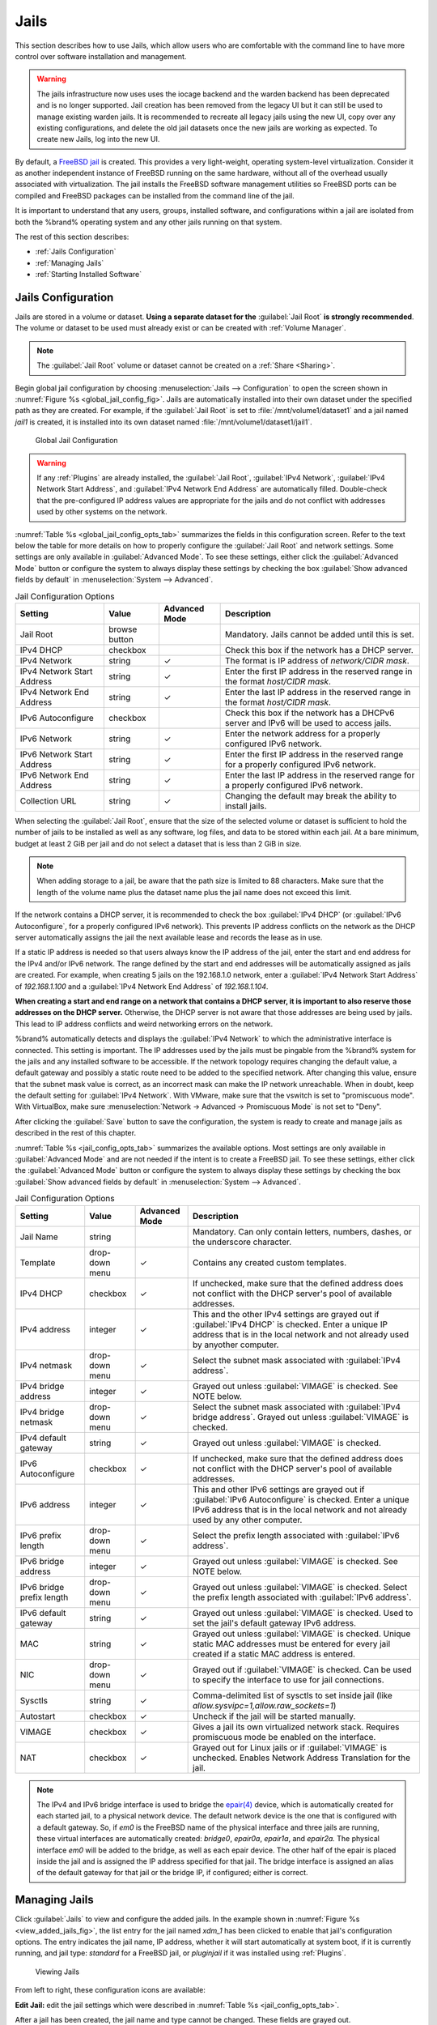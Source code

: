 .. index:: Jails
.. _Jails:

Jails
=====

This section describes how to use Jails, which allow users who are
comfortable with the command line to have more control over software
installation and management.

.. warning:: The jails infrastructure now uses uses the iocage backend and
   the warden backend has been deprecated and is no longer supported.
   Jail creation has been removed from the legacy UI but it can still
   be used to manage existing warden jails. It is recommended to
   recreate all legacy jails using the new UI, copy over any existing
   configurations, and delete the old jail datasets once the new jails
   are working as expected. To create new Jails, log into the new UI.

By default, a
`FreeBSD jail <https://en.wikipedia.org/wiki/Freebsd_jail>`__
is created. This provides a very light-weight, operating system-level
virtualization. Consider it as another independent instance of FreeBSD
running on the same hardware, without all of the overhead usually
associated with virtualization.  The jail installs the FreeBSD
software management utilities so FreeBSD ports can be compiled and
FreeBSD packages can be installed from the command line of the jail.

It is important to understand that any users, groups, installed
software, and configurations within a jail are isolated from both the
%brand% operating system and any other jails running on that system.


The rest of this section describes:

* :ref:`Jails Configuration`

* :ref:`Managing Jails`

* :ref:`Starting Installed Software`


.. _Jails Configuration:

Jails Configuration
-------------------

Jails are stored in a volume or dataset.
**Using a separate dataset for the**
:guilabel:`Jail Root` **is strongly recommended**. The volume
or dataset to be used must already exist or can be created with
:ref:`Volume Manager`.

.. note:: The :guilabel:`Jail Root` volume or dataset cannot be
   created on a :ref:`Share <Sharing>`.

Begin global jail configuration by choosing
:menuselection:`Jails --> Configuration`
to open the screen shown in
:numref:`Figure %s <global_jail_config_fig>`.
Jails are automatically installed into their own dataset under the
specified path as they are created. For example, if the
:guilabel:`Jail Root` is set to :file:`/mnt/volume1/dataset1` and a
jail named *jail1* is created, it is installed into its own dataset
named :file:`/mnt/volume1/dataset1/jail1`.


.. _global_jail_config_fig:

.. figure:: images/jails1.png

   Global Jail Configuration


.. warning:: If any :ref:`Plugins` are already installed, the
   :guilabel:`Jail Root`, :guilabel:`IPv4 Network`,
   :guilabel:`IPv4 Network Start Address`, and
   :guilabel:`IPv4 Network End Address` are automatically filled.
   Double-check that the pre-configured IP address values are
   appropriate for the jails and do not conflict with addresses used
   by other systems on the network.


:numref:`Table %s <global_jail_config_opts_tab>`
summarizes the fields in this configuration screen. Refer to the text
below the table for more details on how to properly configure the
:guilabel:`Jail Root` and network settings.  Some settings are only
available in :guilabel:`Advanced Mode`. To see these settings, either
click the :guilabel:`Advanced Mode` button or configure the system to
always display these settings by checking the box
:guilabel:`Show advanced fields by default` in
:menuselection:`System --> Advanced`.


.. tabularcolumns:: |>{\RaggedRight}p{\dimexpr 0.20\linewidth-2\tabcolsep}
                    |>{\RaggedRight}p{\dimexpr 0.14\linewidth-2\tabcolsep}
                    |>{\Centering}p{\dimexpr 0.12\linewidth-2\tabcolsep}
                    |>{\RaggedRight}p{\dimexpr 0.54\linewidth-2\tabcolsep}|

.. _global_jail_config_opts_tab:

.. table:: Jail Configuration Options
   :class: longtable

   +-----------------------+-------------+-------------+----------------------------------------------------------------------+
   | Setting               | Value       | Advanced    | Description                                                          |
   |                       |             | Mode        |                                                                      |
   |                       |             |             |                                                                      |
   +=======================+=============+=============+======================================================================+
   | Jail Root             | browse      |             | Mandatory. Jails cannot be added until this is set.                  |
   |                       | button      |             |                                                                      |
   +-----------------------+-------------+-------------+----------------------------------------------------------------------+
   | IPv4 DHCP             | checkbox    |             | Check this box if the network has a DHCP server.                     |
   |                       |             |             |                                                                      |
   +-----------------------+-------------+-------------+----------------------------------------------------------------------+
   | IPv4 Network          | string      | ✓           | The format is IP address of *network/CIDR mask*.                     |
   |                       |             |             |                                                                      |
   +-----------------------+-------------+-------------+----------------------------------------------------------------------+
   | IPv4 Network          | string      | ✓           | Enter the first IP address in the reserved range                     |
   | Start Address         |             |             | in the format *host/CIDR mask*.                                      |
   |                       |             |             |                                                                      |
   +-----------------------+-------------+-------------+----------------------------------------------------------------------+
   | IPv4 Network          | string      | ✓           | Enter the last IP address in the reserved range                      |
   | End Address           |             |             | in the format *host/CIDR mask*.                                      |
   |                       |             |             |                                                                      |
   +-----------------------+-------------+-------------+----------------------------------------------------------------------+
   | IPv6 Autoconfigure    | checkbox    |             | Check this box if the network has a DHCPv6 server and IPv6           |
   |                       |             |             | will be used to access jails.                                        |
   |                       |             |             |                                                                      |
   +-----------------------+-------------+-------------+----------------------------------------------------------------------+
   | IPv6 Network          | string      | ✓           | Enter the network address for a properly configured IPv6 network.    |
   |                       |             |             |                                                                      |
   +-----------------------+-------------+-------------+----------------------------------------------------------------------+
   | IPv6 Network          | string      | ✓           | Enter the first IP address in the reserved range                     |
   | Start Address         |             |             | for a properly configured IPv6 network.                              |
   |                       |             |             |                                                                      |
   +-----------------------+-------------+-------------+----------------------------------------------------------------------+
   | IPv6 Network          | string      | ✓           | Enter the last IP address in the reserved range                      |
   | End Address           |             |             | for a properly configured IPv6 network.                              |
   |                       |             |             |                                                                      |
   +-----------------------+-------------+-------------+----------------------------------------------------------------------+
   | Collection URL        | string      | ✓           | Changing the default may break the ability to install jails.         |
   |                       |             |             |                                                                      |
   +-----------------------+-------------+-------------+----------------------------------------------------------------------+


When selecting the :guilabel:`Jail Root`, ensure that the size of the
selected volume or dataset is sufficient to hold the number of jails
to be installed as well as any software, log files, and data to be
stored within each jail. At a bare minimum, budget at least 2 GiB per
jail and do not select a dataset that is less than 2 GiB in size.

.. note:: When adding storage to a jail, be aware that the path
   size is limited to 88 characters. Make sure that the length of the
   volume name plus the dataset name plus the jail name does not
   exceed this limit.

If the network contains a DHCP server, it is recommended to check the
box :guilabel:`IPv4 DHCP` (or :guilabel:`IPv6 Autoconfigure`, for a
properly configured IPv6 network). This prevents IP address
conflicts on the network as the DHCP server automatically assigns
the jail the next available lease and records the lease as in use.

If a static IP address is needed so that users always know the IP
address of the jail, enter the start and end address for the IPv4
and/or IPv6 network. The range defined by the start and end addresses
will be automatically assigned as jails are created. For example,
when creating 5 jails on the 192.168.1.0 network, enter a
:guilabel:`IPv4 Network Start Address` of *192.168.1.100* and a
:guilabel:`IPv4 Network End Address` of *192.168.1.104*.

**When creating a start and end range on a network that contains a
DHCP server, it is important to also reserve those
addresses on the DHCP server.**
Otherwise, the DHCP server is not aware that those addresses are
being used by jails. This lead to IP address conflicts and weird
networking errors on the network.

%brand% automatically detects and displays the
:guilabel:`IPv4 Network` to which the administrative interface is
connected. This setting is important. The IP addresses used by the
jails must be pingable from the %brand% system for the jails and any
installed software to be accessible. If the network topology requires
changing the default value, a default gateway and possibly a static
route need to be added to the specified network. After changing this
value, ensure that the subnet mask value is correct, as an incorrect
mask can make the IP network unreachable. When in doubt, keep the
default setting for :guilabel:`IPv4 Network`. With VMware, make sure
that the vswitch is set to "promiscuous mode". With VirtualBox, make sure
:menuselection:`Network -> Advanced -> Promiscuous Mode`
is not set to "Deny".

After clicking the :guilabel:`Save` button to save the configuration,
the system is ready to create and manage jails as described in the
rest of this chapter.

:numref:`Table %s <jail_config_opts_tab>`
summarizes the available options. Most settings are only available in
:guilabel:`Advanced Mode` and are not needed if the intent is to
create a FreeBSD jail. To see these settings, either click the
:guilabel:`Advanced Mode` button or configure the system to always
display these settings by checking the box
:guilabel:`Show advanced fields by default` in
:menuselection:`System --> Advanced`.


.. tabularcolumns:: |>{\RaggedRight}p{\dimexpr 0.20\linewidth-2\tabcolsep}
                    |>{\RaggedRight}p{\dimexpr 0.14\linewidth-2\tabcolsep}
                    |>{\Centering}p{\dimexpr 0.12\linewidth-2\tabcolsep}
                    |>{\RaggedRight}p{\dimexpr 0.54\linewidth-2\tabcolsep}|

.. _jail_config_opts_tab:

.. table:: Jail Configuration Options
   :class: longtable

   +-------------------------+--------------+-------------+---------------------------------------------------------------------------------------+
   | Setting                 | Value        | Advanced    | Description                                                                           |
   |                         |              | Mode        |                                                                                       |
   |                         |              |             |                                                                                       |
   +=========================+==============+=============+=======================================================================================+
   | Jail Name               | string       |             | Mandatory. Can only contain letters, numbers, dashes, or the underscore character.    |
   |                         |              |             |                                                                                       |
   +-------------------------+--------------+-------------+---------------------------------------------------------------------------------------+
   | Template                | drop-down    | ✓           | Contains any created custom templates.                                                |
   |                         | menu         |             |                                                                                       |
   +-------------------------+--------------+-------------+---------------------------------------------------------------------------------------+
   | IPv4 DHCP               | checkbox     | ✓           | If unchecked, make sure that the defined address does not conflict with the DHCP      |
   |                         |              |             | server's pool of available addresses.                                                 |
   |                         |              |             |                                                                                       |
   +-------------------------+--------------+-------------+---------------------------------------------------------------------------------------+
   | IPv4 address            | integer      | ✓           | This and the other IPv4 settings are grayed out if :guilabel:`IPv4 DHCP` is           |
   |                         |              |             | checked. Enter a unique IP address that is in the local network and not already       |
   |                         |              |             | used by anyother computer.                                                            |
   |                         |              |             |                                                                                       |
   +-------------------------+--------------+-------------+---------------------------------------------------------------------------------------+
   | IPv4 netmask            | drop-down    | ✓           | Select the subnet mask associated with :guilabel:`IPv4 address`.                      |
   |                         | menu         |             |                                                                                       |
   +-------------------------+--------------+-------------+---------------------------------------------------------------------------------------+
   | IPv4 bridge address     | integer      | ✓           | Grayed out unless :guilabel:`VIMAGE` is checked. See NOTE below.                      |
   |                         |              |             |                                                                                       |
   +-------------------------+--------------+-------------+---------------------------------------------------------------------------------------+
   | IPv4 bridge netmask     | drop-down    | ✓           | Select the subnet mask associated with :guilabel:`IPv4 bridge address`. Grayed out    |
   |                         | menu         |             | unless :guilabel:`VIMAGE` is checked.                                                 |
   |                         |              |             |                                                                                       |
   +-------------------------+--------------+-------------+---------------------------------------------------------------------------------------+
   | IPv4 default gateway    | string       | ✓           | Grayed out unless :guilabel:`VIMAGE` is checked.                                      |
   |                         |              |             |                                                                                       |
   +-------------------------+--------------+-------------+---------------------------------------------------------------------------------------+
   | IPv6 Autoconfigure      | checkbox     | ✓           | If unchecked, make sure that the defined address does not conflict with the DHCP      |
   |                         |              |             | server's pool of available addresses.                                                 |
   |                         |              |             |                                                                                       |
   +-------------------------+--------------+-------------+---------------------------------------------------------------------------------------+
   | IPv6 address            | integer      | ✓           | This and other IPv6 settings are grayed out if :guilabel:`IPv6 Autoconfigure` is      |
   |                         |              |             | checked. Enter a unique IPv6 address that is in the local network and not already     |
   |                         |              |             | used by any other computer.                                                           |
   |                         |              |             |                                                                                       |
   +-------------------------+--------------+-------------+---------------------------------------------------------------------------------------+
   | IPv6 prefix length      | drop-down    | ✓           | Select the prefix length associated with :guilabel:`IPv6 address`.                    |
   |                         | menu         |             |                                                                                       |
   +-------------------------+--------------+-------------+---------------------------------------------------------------------------------------+
   | IPv6 bridge address     | integer      | ✓           | Grayed out unless :guilabel:`VIMAGE` is checked. See NOTE below.                      |
   |                         |              |             |                                                                                       |
   +-------------------------+--------------+-------------+---------------------------------------------------------------------------------------+
   | IPv6 bridge             | drop-down    | ✓           | Grayed out unless :guilabel:`VIMAGE` is checked. Select the prefix length             |
   | prefix length           | menu         |             | associated with :guilabel:`IPv6 address`.                                             |
   |                         |              |             |                                                                                       |
   +-------------------------+--------------+-------------+---------------------------------------------------------------------------------------+
   | IPv6 default            | string       | ✓           | Grayed out unless :guilabel:`VIMAGE` is checked. Used to set the jail's default       |
   | gateway                 |              |             | gateway IPv6 address.                                                                 |
   |                         |              |             |                                                                                       |
   +-------------------------+--------------+-------------+---------------------------------------------------------------------------------------+
   | MAC                     | string       | ✓           | Grayed out unless :guilabel:`VIMAGE` is checked. Unique static MAC addresses          |
   |                         |              |             | must be entered for every jail created if a static MAC address is entered.            |
   |                         |              |             |                                                                                       |
   +-------------------------+--------------+-------------+---------------------------------------------------------------------------------------+
   | NIC                     | drop-down    | ✓           | Grayed out if :guilabel:`VIMAGE` is checked. Can be used to specify the interface     |
   |                         | menu         |             | to use for jail connections.                                                          |
   |                         |              |             |                                                                                       |
   +-------------------------+--------------+-------------+---------------------------------------------------------------------------------------+
   | Sysctls                 | string       | ✓           | Comma-delimited list of sysctls to set inside jail                                    |
   |                         |              |             | (like *allow.sysvipc=1,allow.raw_sockets=1*)                                          |
   |                         |              |             |                                                                                       |
   +-------------------------+--------------+-------------+---------------------------------------------------------------------------------------+
   | Autostart               | checkbox     | ✓           | Uncheck if the jail will be started manually.                                         |
   |                         |              |             |                                                                                       |
   +-------------------------+--------------+-------------+---------------------------------------------------------------------------------------+
   | VIMAGE                  | checkbox     | ✓           | Gives a jail its own virtualized network stack. Requires promiscuous mode be          |
   |                         |              |             | enabled on the interface.                                                             |
   |                         |              |             |                                                                                       |
   +-------------------------+--------------+-------------+---------------------------------------------------------------------------------------+
   | NAT                     | checkbox     | ✓           | Grayed out for Linux jails or if :guilabel:`VIMAGE` is unchecked. Enables             |
   |                         |              |             | Network Address Translation for the jail.                                             |
   |                         |              |             |                                                                                       |
   +-------------------------+--------------+-------------+---------------------------------------------------------------------------------------+


.. note:: The IPv4 and IPv6 bridge interface is used to bridge the
   `epair(4) <https://www.freebsd.org/cgi/man.cgi?query=epair>`__
   device, which is automatically created for each started jail, to a
   physical network device. The default network device is the one that
   is configured with a default gateway. So, if *em0* is the FreeBSD
   name of the physical interface and three jails are running, these
   virtual interfaces are automatically created:
   *bridge0*,
   *epair0a*,
   *epair1a*, and
   *epair2a.* The physical interface
   *em0* will be added to the bridge, as well as each epair device.
   The other half of the epair is placed inside the jail and is
   assigned the IP address specified for that jail. The bridge
   interface is assigned an alias of the default gateway for that
   jail or the bridge IP, if configured; either is
   correct.

.. _Managing Jails:

Managing Jails
--------------

Click :guilabel:`Jails` to view and configure the added jails. In the
example shown in
:numref:`Figure %s <view_added_jails_fig>`,
the list entry for the jail named *xdm_1* has been clicked to enable
that jail's configuration options. The entry indicates the jail name,
IP address, whether it will start automatically at system boot, if it
is currently running, and jail type: *standard* for a FreeBSD jail, or
*pluginjail* if it was installed using :ref:`Plugins`.


.. _view_added_jails_fig:

.. figure:: images/jails4b.png

   Viewing Jails


From left to right, these configuration icons are available:

**Edit Jail:** edit the jail settings which were described in
:numref:`Table %s <jail_config_opts_tab>`.

After a jail has been created, the jail name and type cannot be
changed. These fields are grayed out.

.. note:: To modify the IP address information for a jail, use the
   :guilabel:`Edit Jail` button instead of the associated networking
   commands from the command line of the jail.

**Add Storage:** configure the jail to access an area of
storage as described in :ref:`Add Storage`.

**Start/Stop:** this icon changes appearance depending on the current
:guilabel:`Status` of the jail. When the jail is not running, the icon
is green and clicking it starts the jail. When the jail is already
running, the icon is red and clicking it stops the jail. A stopped
jail and its applications are inaccessible until it is restarted.

**Restart:** restart the jail.

**Shell:** access a *root* command prompt to configure the selected
jail from the command line. When finished, type :command:`exit` to
close the shell.

**Delete:** delete the jail and any periodic snapshots of it. The
contents of the jail are entirely removed.

  .. warning:: Back up data and programs in the jail before deleting
     it. There is no way to recover the contents of a jail after
     deletion.


.. _Accessing a Jail Using SSH:

Accessing a Jail Using SSH
^^^^^^^^^^^^^^^^^^^^^^^^^^

:command:`ssh` can be used to access a jail instead of the jail's
:guilabel:`Shell` icon. This requires starting the :command:`ssh`
service and creating a user account for :command:`ssh` access. Start
by clicking the :guilabel:`Shell` icon for the desired jail.

Find the :samp:`sshd_enable=` line in the jail's
:file:`/etc/rc.conf` and set it to *"YES"*:

.. code-block:: none

   sshd_enable="YES"


Then start the SSH daemon:

.. code-block:: none

   service sshd start


The first time the service runs, the jail's RSA key pair is generated
and the key fingerprint and random art image displayed.

Add a user account by typing :command:`adduser` and following the
prompts. If the user needs superuser privileges, they must be added to
the *wheel* group. For those users, enter *wheel* at this prompt:

.. code-block:: none

   Login group is user1. Invite user1 into other groups? []: wheel


After creating the user, set the *root* password so that the new user
will be able to use the :command:`su` command to gain superuser
privilege. To set the password, type :command:`passwd` then enter and
confirm the desired password.

Finally, test from another system that the user can successfully
:command:`ssh` in and become the superuser. In this example, a user
named *user1* uses :command:`ssh` to access the jail at 192.168.2.3.
The first time the user logs in, they will be asked to verify the
fingerprint of the host:

.. code-block:: none

   ssh user1@192.168.2.3
   The authenticity of host '192.168.2.3 (192.168.2.3)' can't be established.
   RSA key fingerprint is 6f:93:e5:36:4f:54:ed:4b:9c:c8:c2:71:89:c1:58:f0.
   Are you sure you want to continue connecting (yes/no)? yes
   Warning: Permanently added '192.168.2.3' (RSA) to the list of known hosts.
   Password: type_password_here


.. note:: Each jail has its own user accounts and service
   configuration. These steps must be repeated for each jail that
   requires SSH access.


.. _Add Storage:

Add Storage
^^^^^^^^^^^

It is possible to give a FreeBSD jail access to an area of storage on
the %brand% system. This is useful for applications that store a
large amount of data or if an application in a jail needs access to
the data stored on the %brand% system. One example is transmission,
which stores torrents. The storage is added using the
`mount_nullfs(8)
<https://www.freebsd.org/cgi/man.cgi?query=mount_nullfs>`__
mechanism, which links data that resides outside of the jail as a
storage area within the jail.

To add storage, click the :guilabel:`Add Storage` button for a
highlighted jail entry to open the screen shown in
:numref:`Figure %s <adding_storage_jail_fig>`.
This screen can also be accessed by expanding the jail name in the
tree view and clicking
:menuselection:`Storage --> Add Storage`.


.. _adding_storage_jail_fig:

.. figure:: images/jails5a.png

   Adding Storage to a Jail


Browse to the :guilabel:`Source` and :guilabel:`Destination`, where:

* :guilabel:`Source:` is the directory or dataset on the %brand% system
  which will be accessed by the jail. This directory **must** reside
  outside of the volume or dataset being used by the jail. This is why
  it is recommended to create a separate dataset to store jails, so
  the dataset holding the jails is always separate from any datasets
  used for storage on the %brand% system.

* :guilabel:`Destination:` select an **existing, empty** directory
  within the jail to link to the :guilabel:`Source` storage area. If
  that directory does not exist yet, enter the desired directory name
  and check the :guilabel:`Create directory` box.

Storage is typically added because the user and group account
associated with an application installed inside of a jail needs to
access data stored on the %brand% system. Before selecting the
:guilabel:`Source`, it is important to first ensure that the
permissions of the selected directory or dataset grant permission to
the user/group account inside of the jail. This is not the default, as
the users and groups created inside of a jail are totally separate
from the users and groups of the %brand% system.

The workflow for adding storage usually goes like this:

#.  Determine the name of the user and group account used by the
    application. For example, the installation of the transmission
    application automatically creates a user account named
    *transmission* and a group account also named *transmission*. When
    in doubt, check the files :file:`/etc/passwd` (to find the user
    account) and :file:`/etc/group` (to find the group account) inside
    the jail. Typically, the user and group names are similar to
    the application name. Also, the UID and GID are usually the same
    as the port number used by the service.

    A *media* user and group (GID 8675309) are part of the base
    system. Having applications run as this group or user makes it
    possible to share storage between multiple applications in a
    single jail, between multiple jails, or even between the host and
    jails.

#.  On the %brand% system, create a user account and group account
    that match the user and group names used by the application in
    the jail.

#.  Decide whether the jail should have access to existing data or if
    a new area of storage will be set aside for the jail to use.

#.  If the jail will access existing data, edit the permissions of
    the volume or dataset so the user and group accounts have the
    desired read and write access. If multiple applications or jails
    are to have access to the same data, create a new group and add
    each needed user account to that group.

#.  If an area of storage is being set aside for that jail or
    individual application, create a dataset. Edit the permissions of
    that dataset so the user and group account has the desired read
    and write access.

#.  Use the :guilabel:`Add Storage` button of the jail and select the
    configured volume/dataset as the :guilabel:`Source`.

To prevent writes to the storage, check the box :guilabel:`Read-Only`.

By default, the :guilabel:`Create directory` box is checked. This
means that the directory will automatically be created under the
specified :guilabel:`Destination` path if the directory does not
already exist.

After storage has been added or created, it appears in the tree under the
specified jail. In the example shown in
:numref:`Figure %s <jail_example_storage_fig>`, a dataset named
:file:`tank/data` has been chosen as the :guilabel:`Source` as it contains
the files stored on the %brand% system. When the storage was created, the
user browsed to :file:`/usr/local/` in the :guilabel:`Destination` field,
then entered *test* as the directory. Since this directory did not already
exist, it was created, because the :guilabel:`Create directory` box was
left checked. The resulting storage was added to the *freebsd1* entry in
the tree as :file:`/usr/local/test`. The user has clicked this
:file:`/usr/local/test` entry to access the :guilabel:`Edit` screen.


.. _jail_example_storage_fig:

.. figure:: images/jails6a.png

   Example Storage


Storage is normally mounted as it is created. To unmount the storage,
uncheck the :guilabel:`Mounted?` box.

.. note:: A mounted dataset does not automatically mount any of its
   child datasets. While the child datasets may appear to be browsable
   inside the jail, any changes are not visible. Since each
   dataset is considered to be its own filesystem, each child dataset
   must have its own mount point. Separate storage must be created
   for any child datasets which need to be mounted.

To delete the storage, click the :guilabel:`Delete` button.

.. warning:: It is important to realize that added storage is really
   just a pointer to the selected storage directory on the %brand%
   system. It does **not** copy that data to the jail.
   **Files that are deleted from the**
   :guilabel:`Destination`
   **directory in the jail are really deleted from the**
   :guilabel:`Source`
   **directory on the** %brand% **system.**
   However, removing the jail storage entry only removes the pointer,
   leaving the data intact but not accessible from the jail.


.. _Starting Installed Software:

Starting Installed Software
---------------------------

After packages or ports are installed, they need to be configured and
started. If you are familiar with the software, look for the
configuration file in :file:`/usr/local/etc` or a subdirectory of it.
Many FreeBSD packages contain a sample configuration file as a
reference. If you are unfamiliar with the software, you will need to
spend some time at the software's website to learn which configuration
options are available and which configuration files require editing.

Most FreeBSD packages that contain a startable service include a
startup script which is automatically installed to
:file:`/usr/local/etc/rc.d/`. After the configuration is complete, the
starting of the service can be tested by running the script with the
:command:`onestart` option. As an example, if openvpn is installed
into the jail, these commands run its startup script and verify that
the service started:

.. code-block:: none

   /usr/local/etc/rc.d/openvpn onestart
   Starting openvpn.

   /usr/local/etc/rc.d/openvpn onestatus
   openvpn is running as pid 45560.

   sockstat -4
   USER	COMMAND		PID	FD	PROTO	LOCAL ADDRESS	FOREIGN ADDRESS
   root	openvpn		48386   4	udp4	*:54789		*:*

If it produces an error:

.. code-block:: none

   /usr/local/etc/rc.d/openvpn onestart
   Starting openvpn.
   /usr/local/etc/rc.d/openvpn: WARNING: failed to start openvpn

Run :command:`tail /var/log/messages` to see if any error messages
hint at the problem. Most startup failures are related to a
misconfiguration: either a typo or a missing option in a
configuration file.

After verifying that the service starts and is working as intended,
add a line to :file:`/etc/rc.conf` to start the
service automatically when the jail is started. The line to
start a service always ends in *_enable="YES"* and typically starts
with the name of the software. For example, this is the entry for the
openvpn service:

.. code-block:: none

   openvpn_enable="YES"


When in doubt, the startup script shows the line to put in
:file:`/etc/rc.conf`. This is the description in
:file:`/usr/local/etc/rc.d/openvpn`:

.. code-block:: none

   # This script supports running multiple instances of openvpn.
   # To run additional instances link this script to something like
   # % ln -s openvpn openvpn_foo

   # and define additional openvpn_foo_* variables in one of
   # /etc/rc.conf, /etc/rc.conf.local or /etc/rc.conf.d /openvpn_foo

   #
   # Below NAME should be substituted with the name of this script. By default
   # it is openvpn, so read as openvpn_enable. If you linked the script to
   # openvpn_foo, then read as openvpn_foo_enable etc.
   #
   # The following variables are supported (defaults are shown).
   # You can place them in any of
   # /etc/rc.conf, /etc/rc.conf.local or /etc/rc.conf.d/NAME
   #
   # NAME_enable="NO"
   # set to YES to enable openvpn

The startup script also indicates if any additional parameters are
available:

.. code-block:: none

   # NAME_if=
   # driver(s) to load, set to "tun", "tap" or "tun tap"
   #
   # it is OK to specify the if_ prefix.
   #
   # # optional:
   # NAME_flags=
   # additional command line arguments
   # NAME_configfile="/usr/local/etc/openvpn/NAME.conf"
   # --config file
   # NAME_dir="/usr/local/etc/openvpn"
   # --cd directory
